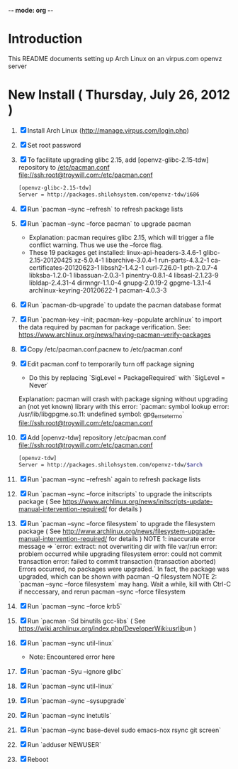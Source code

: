 -*- mode: org -*-
* Introduction
This README documents setting up Arch Linux on an virpus.com openvz server
* New Install ( Thursday, July 26, 2012 )
1. [X] Install Arch Linux ([[http://manage.virpus.com/login.php]])
2. [X] Set root password
3. [X] To facilitate upgrading glibc 2.15, add [openvz-glibc-2.15-tdw] repository to [[/etc/pacman.conf]]
   [[file://ssh:root@troywill.com:/etc/pacman.conf]]
   #+begin_src sh
   [openvz-glibc-2.15-tdw]
   Server = http://packages.shilohsystem.com/openvz-tdw/i686
   #+end_src
4. [X] Run `pacman --sync --refresh` to refresh package lists
5. [X] Run `pacman --sync --force pacman` to upgrade pacman
   - Explanation: pacman requires glibc 2.15, which will trigger a file conflict warning. Thus we use the --force flag.
   - These 19 packages get installed: linux-api-headers-3.4.6-1  glibc-2.15-20120425  xz-5.0.4-1  libarchive-3.0.4-1  run-parts-4.3.2-1  ca-certificates-20120623-1 libssh2-1.4.2-1  curl-7.26.0-1  pth-2.0.7-4  libksba-1.2.0-1  libassuan-2.0.3-1  pinentry-0.8.1-4  libsasl-2.1.23-9 libldap-2.4.31-4  dirmngr-1.1.0-4  gnupg-2.0.19-2  gpgme-1.3.1-4  archlinux-keyring-20120622-1  pacman-4.0.3-3
6. [X] Run `pacman-db-upgrade` to update the pacman database format
7. [X] Run  `pacman-key --init; pacman-key --populate archlinux`
       to import the data required by pacman for package verification.
       See: https://www.archlinux.org/news/having-pacman-verify-packages
8. [X] Copy /etc/pacman.conf.pacnew to /etc/pacman.conf
9. [X] Edit pacman.conf to temporarily turn off package signing
   - Do this by replacing `SigLevel = PackageRequired` with `SigLevel = Never`
   Explanation: pacman will crash with package signing without upgrading an (not yet known) library with
   this error: `pacman: symbol lookup error: /usr/lib/libgpgme.so.11: undefined symbol: gpg_err_set_errno`
   [[file://ssh:root@troywill.com:/etc/pacman.conf]]
10. [X] Add [openvz-tdw] repository /etc/pacman.conf
    [[file://ssh:root@troywill.com:/etc/pacman.conf]]
    #+begin_src sh
[openvz-tdw]
Server = http://packages.shilohsystem.com/openvz-tdw/$arch
    #+end_src
11. [X] Run `pacman --sync --refresh` again to refresh package lists
12. [X] Run `pacman --sync --force initscripts` to upgrade the initscripts package
    ( See https://www.archlinux.org/news/initscripts-update-manual-intervention-required/ for details )
13. [X] Run `pacman --sync --force filesystem` to upgrade the filesystem package
	( See http://www.archlinux.org/news/filesystem-upgrade-manual-intervention-required/ for details )
    NOTE 1: inaccurate error message => `error: extract: not overwriting dir with file var/run
          error: problem occurred while upgrading filesystem
          error: could not commit transaction
          error: failed to commit transaction (transaction aborted)
          Errors occurred, no packages were upgraded.`
	  In fact, the package was upgraded, which can be shown with pacman -Q filesystem
    NOTE 2: `pacman --sync --force filesystem` may hang. Wait a while, kill with Ctrl-C if neccessary,
          and rerun pacman --sync --force filesystem
14. [X] Run `pacman --sync --force krb5`
15. [X] Run `pacman -Sd binutils gcc-libs` ( See [[https://wiki.archlinux.org/index.php/DeveloperWiki:usrlib]]un )
16. [X] Run `pacman --sync util-linux`
    - Note: Encountered error here
17. [X] Run `pacman -Syu --ignore glibc`
18. [X] Run `pacman --sync util-linux`    
19. [X] Run `pacman --sync --sysupgrade`
20. [X] Run `pacman --sync inetutils`
21. [X] Run `pacman --sync base-devel sudo emacs-nox rsync git screen`
22. [X] Run `adduser NEWUSER`
23. [X] Reboot
